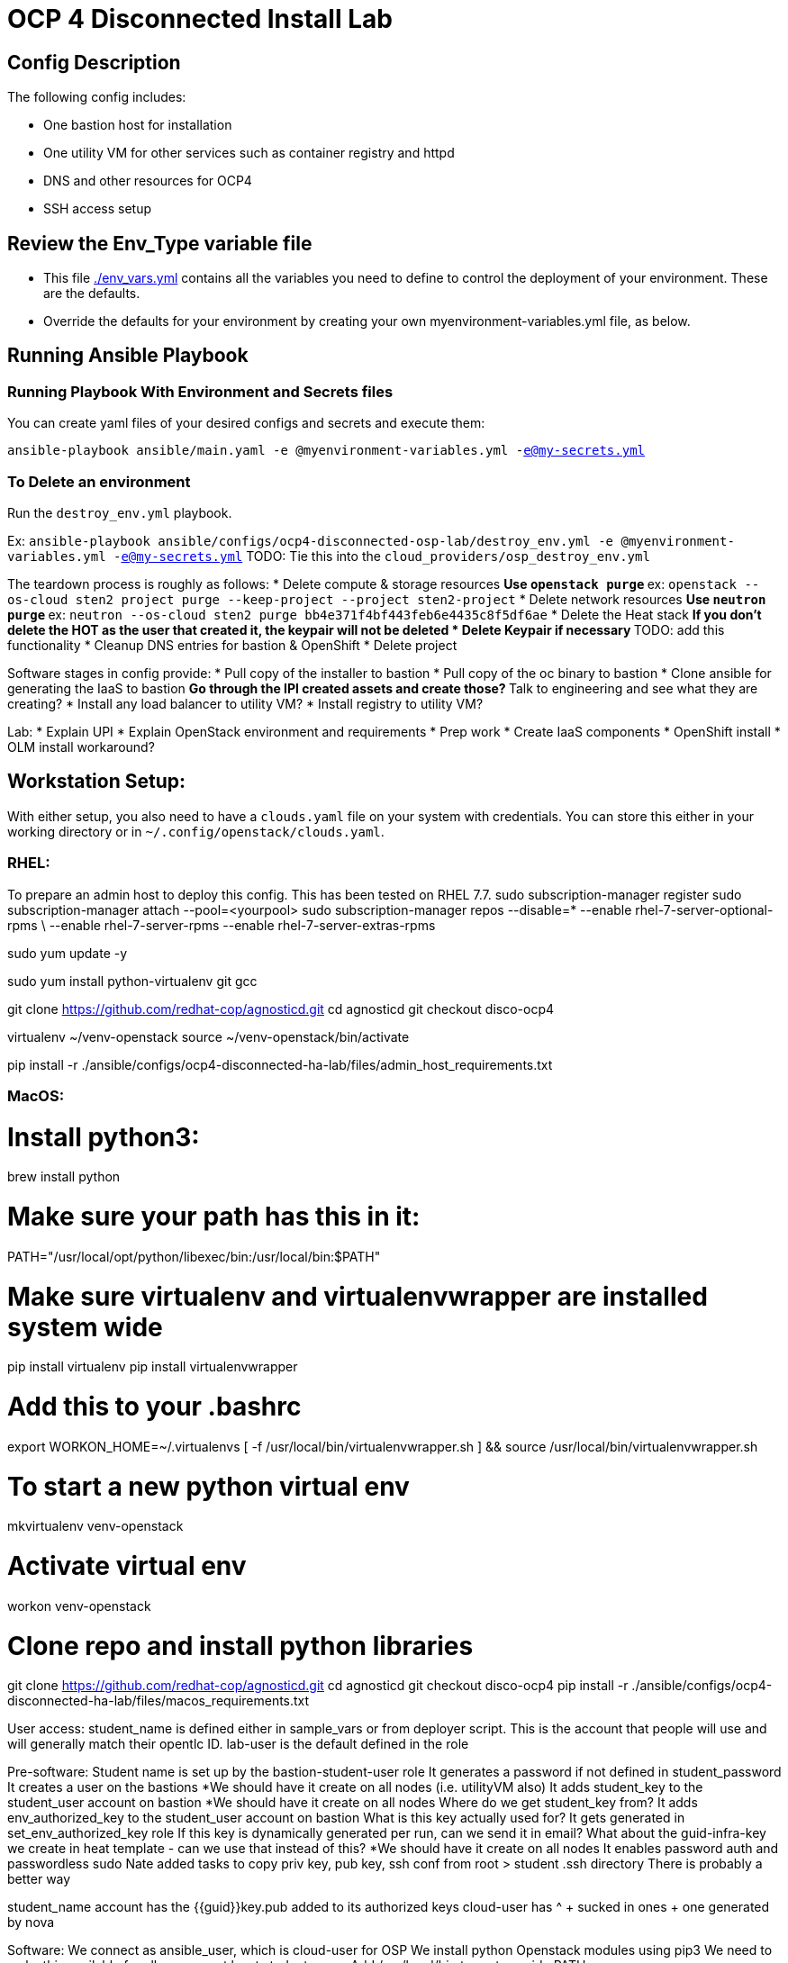 = OCP 4 Disconnected Install Lab 

== Config Description

The following config includes:

* One bastion host for installation
* One utility VM for other services such as container registry and httpd
* DNS and other resources for OCP4
* SSH access setup

== Review the Env_Type variable file

* This file link:./env_vars.yml[./env_vars.yml] contains all the variables you need to define to control the deployment of your environment.  These are the defaults.

* Override the defaults for your environment by creating your own myenvironment-variables.yml file, as below.

== Running Ansible Playbook

=== Running Playbook With Environment and Secrets files

You can create yaml files of your desired configs and secrets and execute them:

`ansible-playbook ansible/main.yaml -e @myenvironment-variables.yml  -e@my-secrets.yml`

=== To Delete an environment

Run the `destroy_env.yml` playbook.

Ex: `ansible-playbook ansible/configs/ocp4-disconnected-osp-lab/destroy_env.yml -e @myenvironment-variables.yml  -e@my-secrets.yml`
TODO: Tie this into the `cloud_providers/osp_destroy_env.yml`

The teardown process is roughly as follows:
* Delete compute & storage resources
** Use `openstack purge`
** ex: `openstack --os-cloud sten2 project purge --keep-project --project sten2-project`
* Delete network resources
** Use `neutron purge`
** ex: `neutron --os-cloud sten2 purge bb4e371f4bf443feb6e4435c8f5df6ae`
* Delete the Heat stack
** If you don't delete the HOT as the user that created it, the keypair will not be deleted
* Delete Keypair if necessary
** TODO: add this functionality
* Cleanup DNS entries for bastion & OpenShift
* Delete project


Software stages in config provide:
* Pull copy of the installer to bastion
* Pull copy of the oc binary to bastion
* Clone ansible for generating the IaaS to bastion
** Go through the IPI created assets and create those?
** Talk to engineering and see what they are creating?
* Install any load balancer to utility VM?
* Install registry to utility VM?


Lab:
* Explain UPI
* Explain OpenStack environment and requirements
* Prep work
* Create IaaS components
* OpenShift install
* OLM install workaround?

== Workstation Setup:
With either setup, you also need to have a `clouds.yaml` file on your system with credentials.
You can store this either in your working directory or in `~/.config/openstack/clouds.yaml`.

=== RHEL:

To prepare an admin host to deploy this config. This has been tested on RHEL 7.7.
sudo subscription-manager register
sudo subscription-manager attach --pool=<yourpool>
sudo subscription-manager repos --disable=* --enable rhel-7-server-optional-rpms \
  --enable rhel-7-server-rpms --enable rhel-7-server-extras-rpms

sudo yum update -y

sudo yum install python-virtualenv git gcc

git clone https://github.com/redhat-cop/agnosticd.git
cd agnosticd
git checkout disco-ocp4

virtualenv ~/venv-openstack
source ~/venv-openstack/bin/activate

pip install -r ./ansible/configs/ocp4-disconnected-ha-lab/files/admin_host_requirements.txt


=== MacOS:
# Install python3:
brew install python

# Make sure your path has this in it:
PATH="/usr/local/opt/python/libexec/bin:/usr/local/bin:$PATH"

# Make sure virtualenv and virtualenvwrapper are installed system wide
pip install virtualenv
pip install virtualenvwrapper

# Add this to your .bashrc
export WORKON_HOME=~/.virtualenvs
[ -f /usr/local/bin/virtualenvwrapper.sh ] && source /usr/local/bin/virtualenvwrapper.sh

# To start a new python virtual env
mkvirtualenv venv-openstack

# Activate virtual env
workon venv-openstack

# Clone repo and install python libraries
git clone https://github.com/redhat-cop/agnosticd.git
cd agnosticd
git checkout disco-ocp4
pip install -r ./ansible/configs/ocp4-disconnected-ha-lab/files/macos_requirements.txt



User access:
student_name is defined either in sample_vars or from deployer script. This is the account that people will use and will generally match their opentlc ID. lab-user is the default defined in the role

Pre-software:
Student name is set up by the bastion-student-user role
  It generates a password if not defined in student_password
  It creates a user on the bastions
    *We should have it create on all nodes (i.e. utilityVM also)
  It adds student_key to the student_user account on bastion
    *We should have it create on all nodes
    Where do we get student_key from?
  It adds env_authorized_key to the student_user account on bastion
    What is this key actually used for? It gets generated in set_env_authorized_key role
    If this key is dynamically generated per run, can we send it in email?
    What about the guid-infra-key we create in heat template - can we use that instead of this?
    *We should have it create on all nodes
  It enables password auth and passwordless sudo
Nate added tasks to copy priv key, pub key, ssh conf from root > student .ssh directory
  There is probably a better way

student_name account has the {{guid}}key.pub added to its authorized keys
cloud-user has ^ + sucked in ones + one generated by nova





Software:
We connect as ansible_user, which is cloud-user for OSP
We install python Openstack modules using pip3
  We need to make this available for all users, or at least student_name
  Add /usr/local/bin to system wide PATH

To load test, use cloudforms-oob:
./order_svc.sh -t 5 -y -c 'OPENTLC OpenShift 4 Labs' -d "environment=DEV,region=dev_na_osp,check=t,expiration=7,runtime=8" -i 'OpenShift 4 Install VM - OpenStack'